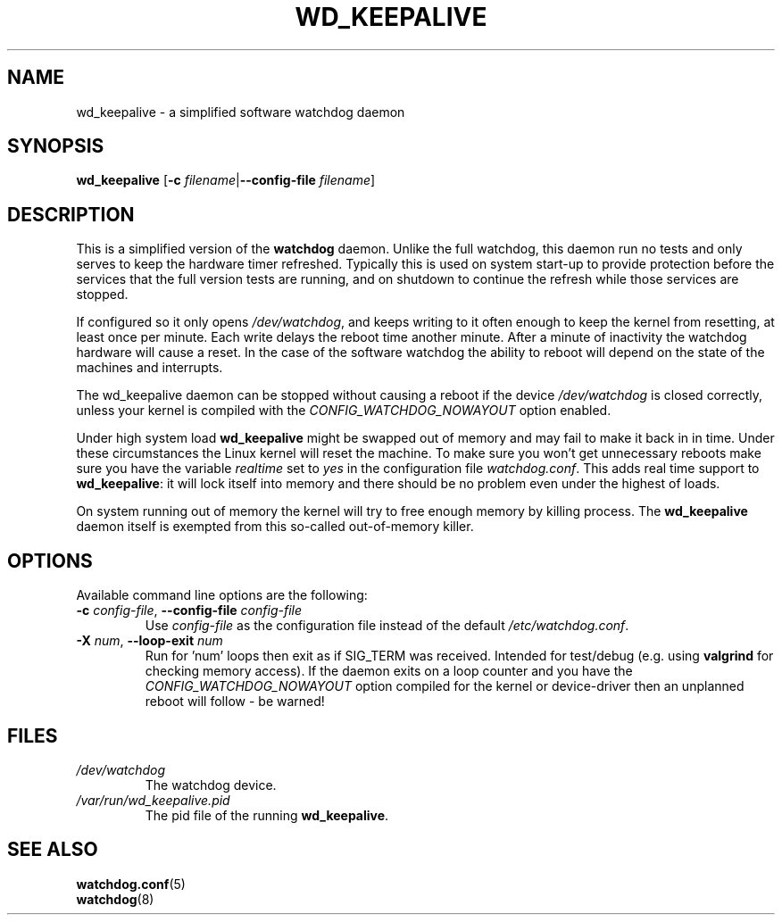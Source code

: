 .TH WD_KEEPALIVE 8 "June 2015"
.UC 4
.SH NAME
wd_keepalive \- a simplified software watchdog daemon
.SH SYNOPSIS
.B wd_keepalive
.RB [ \-c " \fIfilename\fR|" \-\-config\-file " \fIfilename\fR]"
.SH DESCRIPTION
This is a simplified version of the
.B watchdog
daemon. Unlike the full watchdog, this daemon run no tests and only serves to keep
the hardware timer refreshed. Typically this is used on system start-up to
provide protection before the services that the full version tests are running,
and on shutdown to continue the refresh while those services are stopped.
.PP
If configured so it only opens
.IR /dev/watchdog ,
and keeps writing to it often enough to keep the kernel from resetting,
at least once per minute. Each write delays the reboot
time another minute. After a minute of inactivity the watchdog hardware will
cause a reset. In the case of the software watchdog the ability to
reboot will depend on the state of the machines and interrupts.
.PP
The wd_keepalive daemon can be stopped without causing a reboot if the device
.I /dev/watchdog
is closed correctly, unless your kernel is compiled with the
.I CONFIG_WATCHDOG_NOWAYOUT
option enabled.
.PP
Under high system load
.B wd_keepalive
might be swapped out of memory and may fail
to make it back in in time. Under these circumstances the Linux kernel will
reset the machine. To make sure you won't get unnecessary reboots make
sure you have the variable
.I realtime
set to
.I yes
in the configuration file
.IR watchdog.conf .
This adds real time support to
.BR wd_keepalive :
it will lock itself into memory and there should  be no problem even under the
highest of loads.
.PP
On system running out of memory the kernel will try to free enough memory by killing process. The
.B wd_keepalive
daemon itself is exempted from this so-called out-of-memory killer.
.SH OPTIONS
Available command line options are the following:
.TP
.BR \-c " \fIconfig-file\fR, " \-\-config\-file " \fIconfig-file"
Use
.I config-file
as the configuration file instead of the default
.IR /etc/watchdog.conf .
.TP
.BR \-X " \fInum\fR, " \-\-loop\-exit " \fInum"
Run for 'num' loops then exit as if SIG_TERM was received. Intended for test/debug (e.g. using
.B valgrind
for checking memory access). If the daemon exits on a loop counter and you have the
.I CONFIG_WATCHDOG_NOWAYOUT
option compiled for the kernel or device-driver then an unplanned reboot will follow - be warned!
.SH FILES
.TP
.I /dev/watchdog
The watchdog device.
.TP
.I /var/run/wd_keepalive.pid
The pid file of the running
.BR wd_keepalive .
.SH "SEE ALSO"
.BR watchdog.conf (5)
.TP
.BR watchdog (8)
